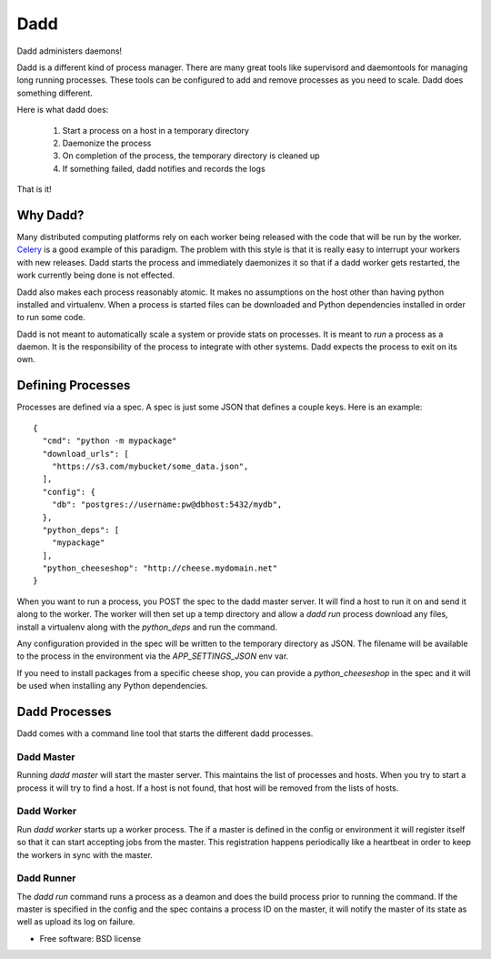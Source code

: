 ====
Dadd
====

Dadd administers daemons!

Dadd is a different kind of process manager. There are many great tools
like supervisord and daemontools for managing long running
processes. These tools can be configured to add and remove processes
as you need to scale. Dadd does something different.

Here is what dadd does:

 1. Start a process on a host in a temporary directory
 2. Daemonize the process
 3. On completion of the process, the temporary directory is cleaned
    up
 4. If something failed, dadd notifies and records the logs

That is it!

Why Dadd?
========

Many distributed computing platforms rely on each worker being
released with the code that will be run by the worker. `Celery
<http://www.celeryproject.org/>`_ is a good example of this
paradigm. The problem with this style is that it is really easy to
interrupt your workers with new releases. Dadd starts the process and
immediately daemonizes it so that if a dadd worker gets restarted, the
work currently being done is not effected.

Dadd also makes each process reasonably atomic. It makes no assumptions
on the host other than having python installed and virtualenv. When a
process is started files can be downloaded and Python dependencies
installed in order to run some code.

Dadd is not meant to automatically scale a system or provide stats on
processes. It is meant to *run* a process as a daemon. It is the
responsibility of the process to integrate with other systems. Dadd
expects the process to exit on its own.


Defining Processes
==================

Processes are defined via a spec. A spec is just some JSON that
defines a couple keys. Here is an example: ::

  {
    "cmd": "python -m mypackage"
    "download_urls": [
      "https://s3.com/mybucket/some_data.json",
    ],
    "config": {
      "db": "postgres://username:pw@dbhost:5432/mydb",
    },
    "python_deps": [
      "mypackage"
    ],
    "python_cheeseshop": "http://cheese.mydomain.net"
  }

When you want to run a process, you POST the spec to the dadd master
server. It will find a host to run it on and send it along to the
worker. The worker will then set up a temp directory and allow a `dadd
run` process download any files, install a virtualenv along with the
`python_deps` and run the command.

Any configuration provided in the spec will be written to the
temporary directory as JSON. The filename will be available to the
process in the environment via the `APP_SETTINGS_JSON` env var.

If you need to install packages from a specific cheese shop, you can
provide a `python_cheeseshop` in the spec and it will be used when
installing any Python dependencies.


Dadd Processes
=============

Dadd comes with a command line tool that starts the different dadd
processes.

Dadd Master
----------

Running `dadd master` will start the master server. This maintains the
list of processes and hosts. When you try to start a process it will
try to find a host. If a host is not found, that host will be removed
from the lists of hosts.


Dadd Worker
----------

Run `dadd worker` starts up a worker process. The if a master is
defined in the config or environment it will register itself so that
it can start accepting jobs from the master. This registration happens
periodically like a heartbeat in order to keep the workers in sync
with the master.


Dadd Runner
----------

The `dadd run` command runs a process as a deamon and does the build
process prior to running the command. If the master is specified in
the config and the spec contains a process ID on the master, it will
notify the master of its state as well as upload its log on failure.


* Free software: BSD license
..
   * Documentation: https://dadd.readthedocs.org.
